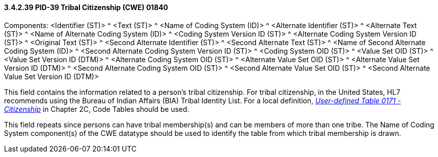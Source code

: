==== *3.4.2.39* PID-39 Tribal Citizenship (CWE) 01840

Components: <Identifier (ST)> ^ <Text (ST)> ^ <Name of Coding System (ID)> ^ <Alternate Identifier (ST)> ^ <Alternate Text (ST)> ^ <Name of Alternate Coding System (ID)> ^ <Coding System Version ID (ST)> ^ <Alternate Coding System Version ID (ST)> ^ <Original Text (ST)> ^ <Second Alternate Identifier (ST)> ^ <Second Alternate Text (ST)> ^ <Name of Second Alternate Coding System (ID)> ^ <Second Alternate Coding System Version ID (ST)> ^ <Coding System OID (ST)> ^ <Value Set OID (ST)> ^ <Value Set Version ID (DTM)> ^ <Alternate Coding System OID (ST)> ^ <Alternate Value Set OID (ST)> ^ <Alternate Value Set Version ID (DTM)> ^ <Second Alternate Coding System OID (ST)> ^ <Second Alternate Value Set OID (ST)> ^ <Second Alternate Value Set Version ID (DTM)>

This field contains the information related to a person's tribal citizenship. For tribal citizenship, in the United States, HL7 recommends using the Bureau of Indian Affairs (BIA) Tribal Identity List. For a local definition, file:///E:\V2\v2.9%20final%20Nov%20from%20Frank\V29_CH02C_Tables.docx#HL70171[_User-defined Table 0171 - Citizenship_] in Chapter 2C, Code Tables should be used.

This field repeats since persons can have tribal membership(s) and can be members of more than one tribe. The Name of Coding System component(s) of the CWE datatype should be used to identify the table from which tribal membership is drawn.

